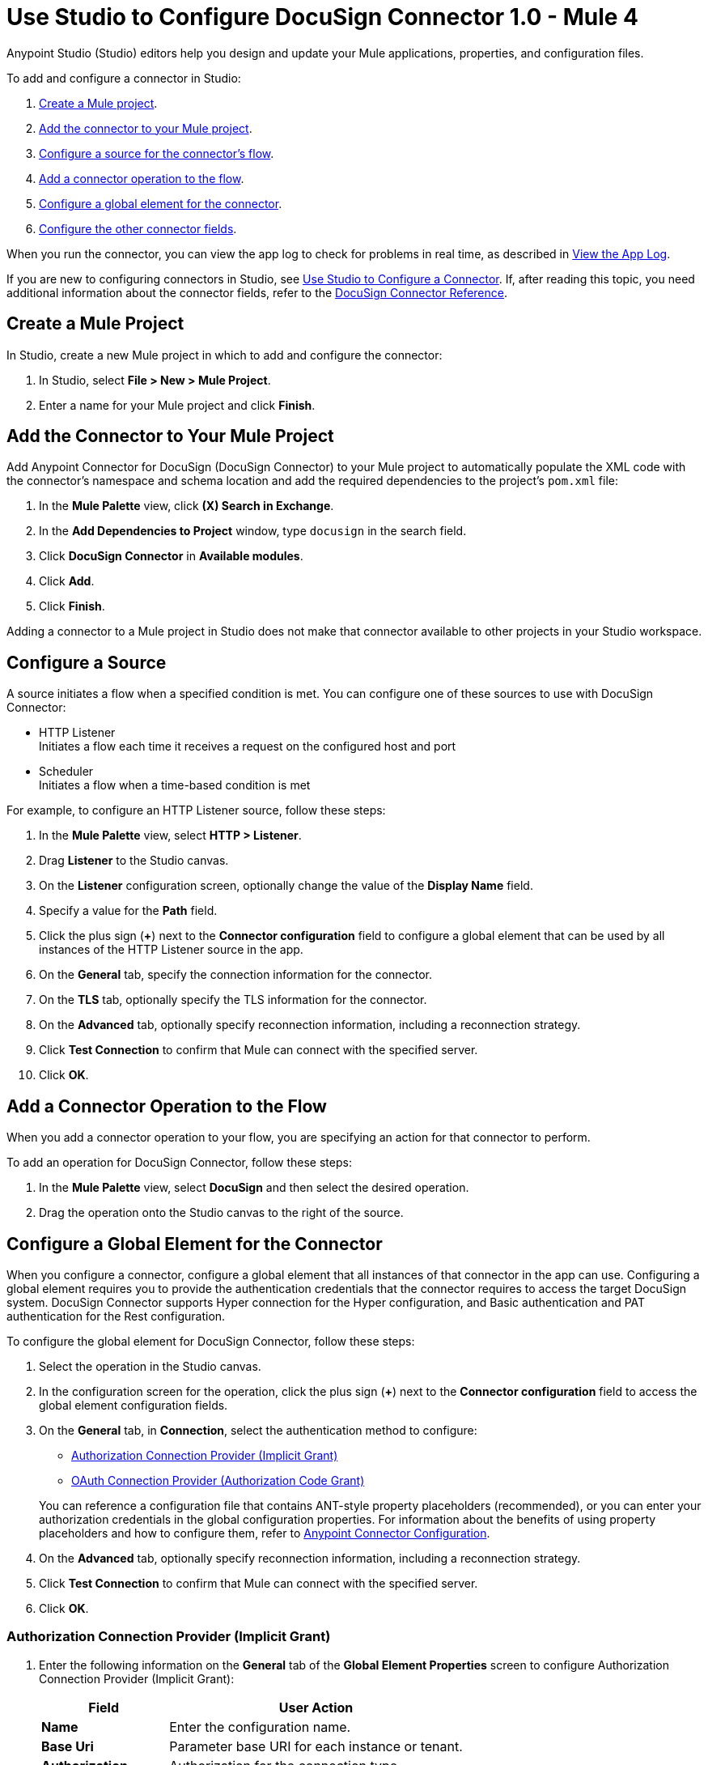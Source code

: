 = Use Studio to Configure DocuSign Connector 1.0 - Mule 4

Anypoint Studio (Studio) editors help you design and update your Mule applications, properties, and configuration files.

To add and configure a connector in Studio:

. <<create-mule-project,Create a Mule project>>.
. <<add-connector-to-project,Add the connector to your Mule project>>.
. <<configure-input-source,Configure a source for the connector's flow>>.
. <<add-connector-operation,Add a connector operation to the flow>>.
. <<configure-global-element,Configure a global element for the connector>>.
. <<configure-other-fields,Configure the other connector fields>>.

When you run the connector, you can view the app log to check for problems in real time, as described in <<view-app-log,View the App Log>>.

If you are new to configuring connectors in Studio, see xref:connectors::introduction/intro-config-use-studio.adoc[Use Studio to Configure a Connector]. If, after reading this topic, you need additional information about the connector fields, refer to the xref:docusign-connector-reference.adoc[DocuSign Connector Reference].

[[create-mule-project]]
== Create a Mule Project

In Studio, create a new Mule project in which to add and configure the connector:

. In Studio, select *File > New > Mule Project*.
. Enter a name for your Mule project and click *Finish*.

[[add-connector-to-project]]
== Add the Connector to Your Mule Project

Add Anypoint Connector for DocuSign (DocuSign Connector) to your Mule project to automatically populate the XML code with the connector's namespace and schema location and add the required dependencies to the project's `pom.xml` file:

. In the *Mule Palette* view, click *(X) Search in Exchange*.
. In the *Add Dependencies to Project* window, type `docusign` in the search field.
. Click *DocuSign Connector* in *Available modules*.
. Click *Add*.
. Click *Finish*.

Adding a connector to a Mule project in Studio does not make that connector available to other projects in your Studio workspace.

[[configure-input-source]]
== Configure a Source

A source initiates a flow when a specified condition is met.
You can configure one of these sources to use with DocuSign Connector:

* HTTP Listener +
Initiates a flow each time it receives a request on the configured host and port
* Scheduler +
Initiates a flow when a time-based condition is met

For example, to configure an HTTP Listener source, follow these steps:

. In the *Mule Palette* view, select *HTTP > Listener*.
. Drag *Listener* to the Studio canvas.
. On the *Listener* configuration screen, optionally change the value of the *Display Name* field.
. Specify a value for the *Path* field.
. Click the plus sign (*+*) next to the *Connector configuration* field to configure a global element that can be used by all instances of the HTTP Listener source in the app.
. On the *General* tab, specify the connection information for the connector.
. On the *TLS* tab, optionally specify the TLS information for the connector.
. On the *Advanced* tab, optionally specify reconnection information, including a reconnection strategy.
. Click *Test Connection* to confirm that Mule can connect with the specified server.
. Click *OK*.

[[add-connector-operation]]
== Add a Connector Operation to the Flow

When you add a connector operation to your flow, you are specifying an action for that connector to perform.

To add an operation for DocuSign Connector, follow these steps:

. In the *Mule Palette* view, select *DocuSign* and then select the desired operation.
. Drag the operation onto the Studio canvas to the right of the source.

[[configure-global-element]]
== Configure a Global Element for the Connector

When you configure a connector, configure a global element that all instances of that connector in the app can use. Configuring a global element requires you to provide the authentication credentials that the connector requires to access the target DocuSign system. DocuSign Connector supports Hyper connection for the Hyper configuration, and Basic authentication and PAT authentication for the Rest configuration.

To configure the global element for DocuSign Connector, follow these steps:

. Select the operation in the Studio canvas.
. In the configuration screen for the operation, click the plus sign (*+*) next to the *Connector configuration* field to access the global element configuration fields.
. On the *General* tab, in *Connection*, select the authentication method to configure:

* <<auth-connection, Authorization Connection Provider (Implicit Grant)>>

* <<oauth-connection, OAuth Connection Provider (Authorization Code Grant)>>

+
You can reference a configuration file that contains ANT-style property placeholders (recommended), or you can enter your authorization credentials in the global configuration properties. For information about the benefits of using property placeholders and how to configure them, refer to xref:connectors::introduction/intro-connector-configuration-overview.adoc[Anypoint Connector Configuration].
. On the *Advanced* tab, optionally specify reconnection information, including a reconnection strategy.
. Click *Test Connection* to confirm that Mule can connect with the specified server.
. Click *OK*.


[[auth-connection]]
=== Authorization Connection Provider (Implicit Grant)

. Enter the following information on the *General* tab of the *Global Element Properties* screen to configure Authorization Connection Provider (Implicit Grant):

+
[%header,cols="30s,70a"]
|===
|Field |User Action
|Name |Enter the configuration name.
|Base Uri | Parameter base URI for each instance or tenant.
|Authorization | Authorization for the connection type.
|===
+

+
The following screenshot shows an example of configuring the *General* tab for Authorization Connection Provider (Implicit Grant):
+

+
image::auth-general-tab.png[To configure Authorization Connection Provider (Implicit Grant) authentication, select `Authorization Connection Provider (Implicit Grant)` in the *Connection* field and then complete the fields on the *General* tab.]
+

. On the *Advanced* tab, optionally change the default values of the *Response timeout*, *Response timeout unit*, *Streaming type*, and *Expiration policy* fields.

+
The following screenshot shows an example of configuring the *Advanced* tab for Authorization Connection Provider (Implicit Grant):
+

+
image::auth-advanced-tab.png[To configure Authorization Connection Provider (Implicit Grant) authentication, select `Authorization Connection Provider (Implicit Grant)` in the *Connection* field and then optionally complete the fields on the *Advanced* tab.]
+

[[oauth-connection]]
=== OAuth Connection Provider (Authorization Code Grant)

. Enter the following information on the *General* tab of the *Global Element Properties* screen to configure OAuth Connection Provider (Authorization Code Grant):

+
[%header,cols="30s,70a"]
|===
|Field |User Action
|Name |Enter the configuration name.
|Consumer key | OAuth consumer key as registered with the service provider.
|Consumer secret | OAuth consumer secret as registered with the service provider.
|Listener config | References the HTTP configuration used to create the listener that receives the access token callback endpoint.
|Callback path | Path of the access token callback endpoint.
|Authorize path | Path of the local HTTP endpoint that triggers the OAuth dance.
|===
+

+
The following screenshot shows an example of configuring the *General* tab for OAuth Connection Provider (Authorization Code Grant):
+

+
image::oauth-general-tab.png[To configure OAuth Connection Provider (Authorization Code Grant) authentication, select `OAuth Connection Provider (Authorization Code Grant)` in the *Connection* field and then complete the fields on the *General* tab.]
+

. On the *Advanced* tab, optionally change the default values of the *Response timeout*, *Response timeout unit*, *Streaming type*, and *Expiration policy* fields.

+
The following screenshot shows an example of configuring the *Advanced* tab for OAuth Connection Provider (Authorization Code Grant):
+

+
image::oauth-advanced-tab.png[To configure OAuth Connection Provider (Authorization Code Grant) authentication, select `OAuth Connection Provider (Authorization Code Grant)` in the *Connection* field and then optionally complete the fields on the *Advanced* tab.]
+

[[configure-other-fields]]
== Configure Additional Connector Fields

After you configure a global element for DocuSign Connector, configure the other required fields for the connector. The required fields vary depending on which connector operation you use.

[[view-app-log]]
== View the App Log

To check for problems, you can view the app log as follows:

* If you’re running the app from Anypoint Platform, the app log output is visible in the Anypoint Studio console window.
* If you’re running the app using Mule from the command line, the app log output is visible in your OS console.

Unless the log file path is customized in the app’s log file (`log4j2.xml`), you can also view the app log in the default location `MULE_HOME/logs/<app-name>.log`.

== See Also

* xref:connectors::introduction/introduction-to-anypoint-connectors.adoc[Introduction to Anypoint Connectors]
* xref:connectors::introduction/intro-config-use-studio.adoc[Use Studio to Configure a Connector]
* xref:docusign-connector-reference.adoc[DocuSign Connector Reference]
* https://help.mulesoft.com[MuleSoft Help Center]
